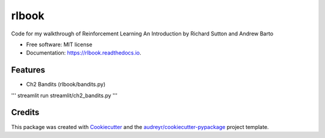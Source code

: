 ======
rlbook
======


.. image:: https://img.shields.io/pypi/v/rlbook.svg
        :target: https://pypi.python.org/pypi/rlbook

.. image:: https://img.shields.io/travis/joseph-jnl/rlbook.svg
        :target: https://travis-ci.com/joseph-jnl/rlbook

.. image:: https://readthedocs.org/projects/rlbook/badge/?version=latest
        :target: https://rlbook.readthedocs.io/en/latest/?badge=latest
        :alt: Documentation Status




Code for my walkthrough of Reinforcement Learning An Introduction by Richard Sutton and Andrew Barto


* Free software: MIT license
* Documentation: https://rlbook.readthedocs.io.


Features
--------

* Ch2 Bandits (rlbook/bandits.py)
'''
streamlit run streamlit/ch2_bandits.py
'''

Credits
-------

This package was created with Cookiecutter_ and the `audreyr/cookiecutter-pypackage`_ project template.

.. _Cookiecutter: https://github.com/audreyr/cookiecutter
.. _`audreyr/cookiecutter-pypackage`: https://github.com/audreyr/cookiecutter-pypackage
